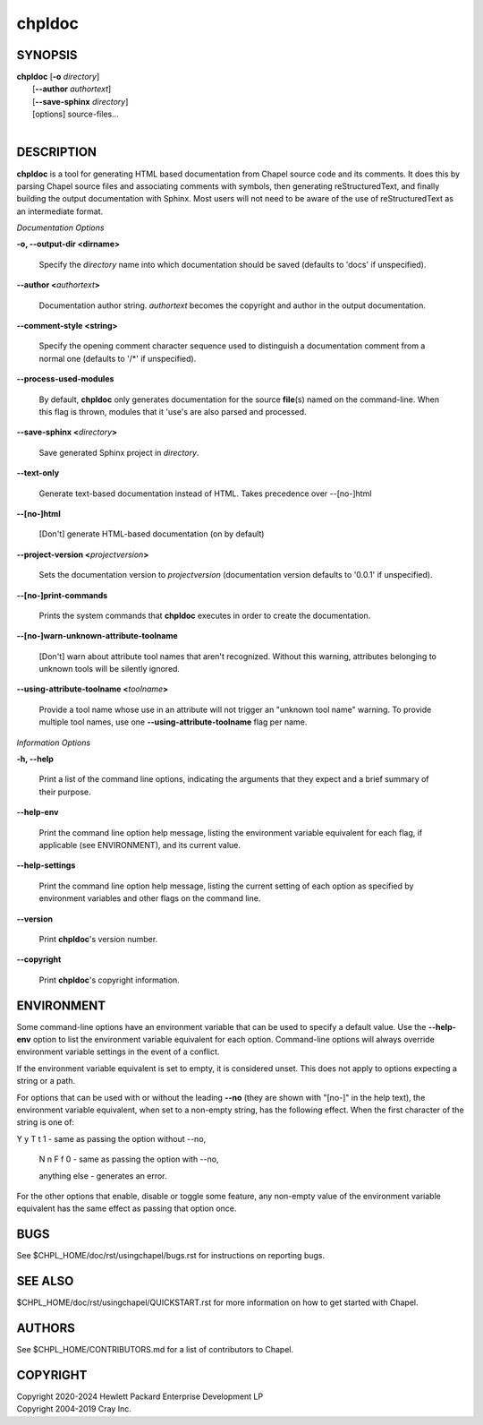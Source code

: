 chpldoc
=======

.. confchpldoc.rst

SYNOPSIS
--------

| **chpldoc** [**-o** *directory*]
|             [**\--author** *authortext*]
|             [**\--save-sphinx** *directory*]
|             [options] source-files...
|

DESCRIPTION
-----------

**chpldoc** is a tool for generating HTML based documentation from
Chapel source code and its comments. It does this by parsing Chapel
source files and associating comments with symbols, then generating
reStructuredText, and finally building the output documentation with
Sphinx. Most users will not need to be aware of the use of
reStructuredText as an intermediate format.

*Documentation Options*

**-o, \--output-dir <dirname>**

    Specify the *directory* name into which documentation should be saved
    (defaults to 'docs' if unspecified).

**\--author <**\ *authortext*\ **>**

    Documentation author string. *authortext* becomes the copyright and
    author in the output documentation.

**\--comment-style <string>**

    Specify the opening comment character sequence used to distinguish a
    documentation comment from a normal one (defaults to '/\*' if
    unspecified).

**\--process-used-modules**

    By default, **chpldoc** only generates documentation for the source
    **file**\ (s) named on the command-line. When this flag is thrown,
    modules that it 'use's are also parsed and processed.

**\--save-sphinx <**\ *directory*\ **>**

    Save generated Sphinx project in *directory*.

**\--text-only**

    Generate text-based documentation instead of HTML. Takes precedence over
    \--[no-]html

**\--[no-]html**

    [Don't] generate HTML-based documentation (on by default)

**\--project-version <**\ *projectversion*\ **>**

    Sets the documentation version to *projectversion*
    (documentation version defaults to '0.0.1' if unspecified).

**\--[no-]print-commands**

    Prints the system commands that **chpldoc** executes in order to create
    the documentation.

**\--[no-]warn-unknown-attribute-toolname**

    [Don't] warn about attribute tool names that aren't recognized. Without this
    warning, attributes belonging to unknown tools will be silently ignored.

**\--using-attribute-toolname <**\ *toolname*\ **>**

    Provide a tool name whose use in an attribute will not trigger an
    "unknown tool name" warning. To provide multiple tool names, use one
    **\--using-attribute-toolname** flag per name.

*Information Options*

**-h, \--help**

    Print a list of the command line options, indicating the arguments that
    they expect and a brief summary of their purpose.

**\--help-env**

    Print the command line option help message, listing the environment
    variable equivalent for each flag, if applicable (see ENVIRONMENT), and
    its current value.

**\--help-settings**

    Print the command line option help message, listing the current setting
    of each option as specified by environment variables and other flags on
    the command line.

**\--version**

    Print **chpldoc**\ 's version number.

**\--copyright**

    Print **chpldoc**\ 's copyright information.

ENVIRONMENT
-----------

Some command-line options have an environment variable that can be used
to specify a default value. Use the **\--help-env** option to list the
environment variable equivalent for each option. Command-line options
will always override environment variable settings in the event of a
conflict.

If the environment variable equivalent is set to empty, it is considered
unset. This does not apply to options expecting a string or a path.

For options that can be used with or without the leading **\--no** (they
are shown with "[no-]" in the help text), the environment variable
equivalent, when set to a non-empty string, has the following effect.
When the first character of the string is one of:

|
    Y y T t 1 - same as passing the option without \--no,

    N n F f 0 - same as passing the option with \--no,

    anything else - generates an error.

For the other options that enable, disable or toggle some feature, any
non-empty value of the environment variable equivalent has the same
effect as passing that option once.

BUGS
----

See $CHPL\_HOME/doc/rst/usingchapel/bugs.rst for instructions on reporting bugs.

SEE ALSO
--------

$CHPL\_HOME/doc/rst/usingchapel/QUICKSTART.rst for more information on how to
get started with Chapel.

AUTHORS
-------

See $CHPL\_HOME/CONTRIBUTORS.md for a list of contributors to Chapel.

COPYRIGHT
---------

| Copyright 2020-2024 Hewlett Packard Enterprise Development LP
| Copyright 2004-2019 Cray Inc.
